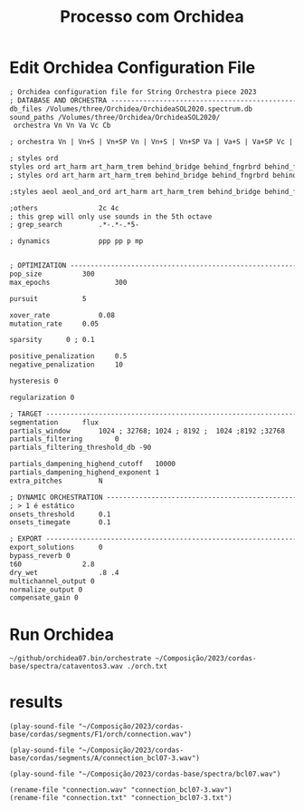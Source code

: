 #+INFOJS_OPT: view:overview toc:nil path:https://orgmode.org/worg/code/org-info-js/org-info-src.js
#+title: Processo com Orchidea

* Edit Orchidea Configuration File

#+begin_src org :tangle orch.txt
  ; Orchidea configuration file for String Orchestra piece 2023
  ; DATABASE AND ORCHESTRA -------------------------------------------------------
  db_files /Volumes/three/Orchidea/OrchideaSOL2020.spectrum.db
  sound_paths /Volumes/three/Orchidea/OrchideaSOL2020/
   orchestra Vn Vn Va Vc Cb

  ; orchestra Vn | Vn+S | Vn+SP Vn | Vn+S | Vn+SP Va | Va+S | Va+SP Vc | Vc+S | Vc+SP Cb | Cb+S

  ; styles ord
  styles ord art_harm art_harm_trem behind_bridge behind_fngrbrd behind_frog legno_tratto ord_closed ord_hi_reg ord_open pont
  ; styles ord art_harm art_harm_trem behind_bridge behind_fngrbrd behind_frog legno_tratto ord_closed ord_hi_reg ord_open pont pont_trem vib tasto_trem trem trem_and_fngrtip

  ;styles aeol aeol_and_ord art_harm art_harm_trem behind_bridge behind_fngrbrd behind_frog bisb bisb_and_stick blow blow_no_reed brassy breath cluster_and_nail_hi cluster_and_nail_lo cluster_and_nail_mid cluster_hi cluster_lo cluster_mid damp dbl_tng dsclrd_fngr flatt flatt_closed flatt_hi_reg flatt_no_mthpc flatt_open flatt_stopped growl harm_fngr jet_wh key_cl kiss legno_batt legno_tratto ord ord_closed ord_hi_reg ord_open pdl_tone pizz_bartok pizz_lv pizz_sec pont pont_trem reg_combi sfz slap slap_unp sngl_tng stopped tasto_trem trem trem_and_fngrtip vib whst_tn

  ;others				2c 4c
  ; this grep will only use sounds in the 5th octave
  ; grep_search         .*-.*-.*5-

  ; dynamics			ppp pp p mp 


  ; OPTIMIZATION -----------------------------------------------------------------
  pop_size			300
  max_epochs		        300

  pursuit			5

  xover_rate	        0.08
  mutation_rate		0.05

  sparsity		0 ; 0.1

  positive_penalization 	0.5
  negative_penalization 	10

  hysteresis 0

  regularization 0

  ; TARGET -----------------------------------------------------------------------
  segmentation		flux
  partials_window		1024 ; 32768; 1024 ; 8192 ;  1024 ;8192 ;32768
  partials_filtering		0
  partials_filtering_threshold_db -90

  partials_dampening_highend_cutoff   10000
  partials_dampening_highend_exponent 1
  extra_pitches			N

  ; DYNAMIC ORCHESTRATION --------------------------------------------------------
  ; > 1 é estático
  onsets_threshold		0.1
  onsets_timegate		0.1

  ; EXPORT -----------------------------------------------------------------------
  export_solutions		0
  bypass_reverb 0
  t60				2.8
  dry_wet				.8 .4 
  multichannel_output 0
  normalize_output 0
  compensate_gain 0
#+end_src

* Run Orchidea

#+begin_src eshell :async
  ~/github/orchidea07.bin/orchestrate ~/Composição/2023/cordas-base/spectra/cataventos3.wav ./orch.txt
#+end_src

#+RESULTS:
#+begin_example
[orchidea, ver. 0.7]

orchestrate: computer-assisted orchestration
(c) 2022, www.orch-idea.org

loading configuration... done
parameters.............. 0.08, 0.05, 0
loading databases....... done (13265 entries)
analysing target........ done (13 segments)
searching............... done
connecting.............. done
exporting solutions..... done

#+end_example



* results
#+begin_src elisp
  (play-sound-file "~/Composição/2023/cordas-base/cordas/segments/F1/orch/connection.wav")
#+end_src

#+RESULTS:
: #<process afplay>

  
#+begin_src elisp
  (play-sound-file "~/Composição/2023/cordas-base/cordas/segments/A/connection_bcl07-3.wav")
#+end_src

#+RESULTS:
: #<process afplay>

#+begin_src elisp
  (play-sound-file "~/Composição/2023/cordas-base/spectra/bcl07.wav")
#+end_src

#+RESULTS:
: #<process afplay<1>>

#+begin_src elisp
  (rename-file "connection.wav" "connection_bcl07-3.wav")
  (rename-file "connection.txt" "connection_bcl07-3.txt")
#+end_src

#+RESULTS:






